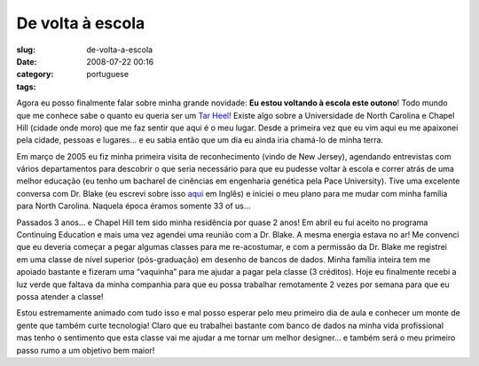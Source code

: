 De volta à escola
##################
:slug: de-volta-a-escola
:date: 2008-07-22 00:16
:category:
:tags: portuguese

Agora eu posso finalmente falar sobre minha grande novidade: **Eu estou
voltando à escola este outono**! Todo mundo que me conhece sabe o quanto
eu queria ser um `Tar
Heel <http://en.wikipedia.org/wiki/North_Carolina_Tar_Heels>`__! Existe
algo sobre a Universidade de North Carolina e Chapel Hill (cidade onde
moro) que me faz sentir que aqui é o meu lugar. Desde a primeira vez que
eu vim aqui eu me apaixonei pela cidade, pessoas e lugares… e eu sabia
então que um dia eu ainda iria chamá-lo de minha terra.

Em março de 2005 eu fiz minha primeira visita de reconhecimento (vindo
de New Jersey), agendando entrevistas com vários departamentos para
descobrir o que seria necessário para que eu pudesse voltar à escola e
correr atrás de uma melhor educação (eu tenho um bacharel de cinências
em engenharia genética pela Pace University). Tive uma excelente
conversa com Dr. Blake (eu escrevi sobre isso
`aqui <http://www.ogmaciel.com/?p=16>`__ em Inglês) e iniciei o meu
plano para me mudar com minha família para North Carolina. Naquela época
éramos somente 33 of us…

Passados 3 anos… e Chapel Hill tem sido minha residência por quase 2
anos! Em abril eu fui aceito no programa Continuing Education e mais uma
vez agendei uma reunião com a Dr. Blake. A mesma energia estava no ar!
Me convenci que eu deveria começar a pegar algumas classes para me
re-acostumar, e com a permissão da Dr. Blake me registrei em uma classe
de nível superior (pós-graduação) em desenho de bancos de dados. Minha
família inteira tem me apoiado bastante e fizeram uma “vaquinha” para me
ajudar a pagar pela classe (3 créditos). Hoje eu finalmente recebi a luz
verde que faltava da minha companhia para que eu possa trabalhar
remotamente 2 vezes por semana para que eu possa atender a classe!

Estou estremamente animado com tudo isso e mal posso esperar pelo meu
primeiro dia de aula e conhecer um monte de gente que também curte
tecnologia! Claro que eu trabalhei bastante com banco de dados na minha
vida profissional mas tenho o sentimento que esta classe vai me ajudar a
me tornar um melhor designer… e também será o meu primeiro passo rumo a
um objetivo bem maior!
